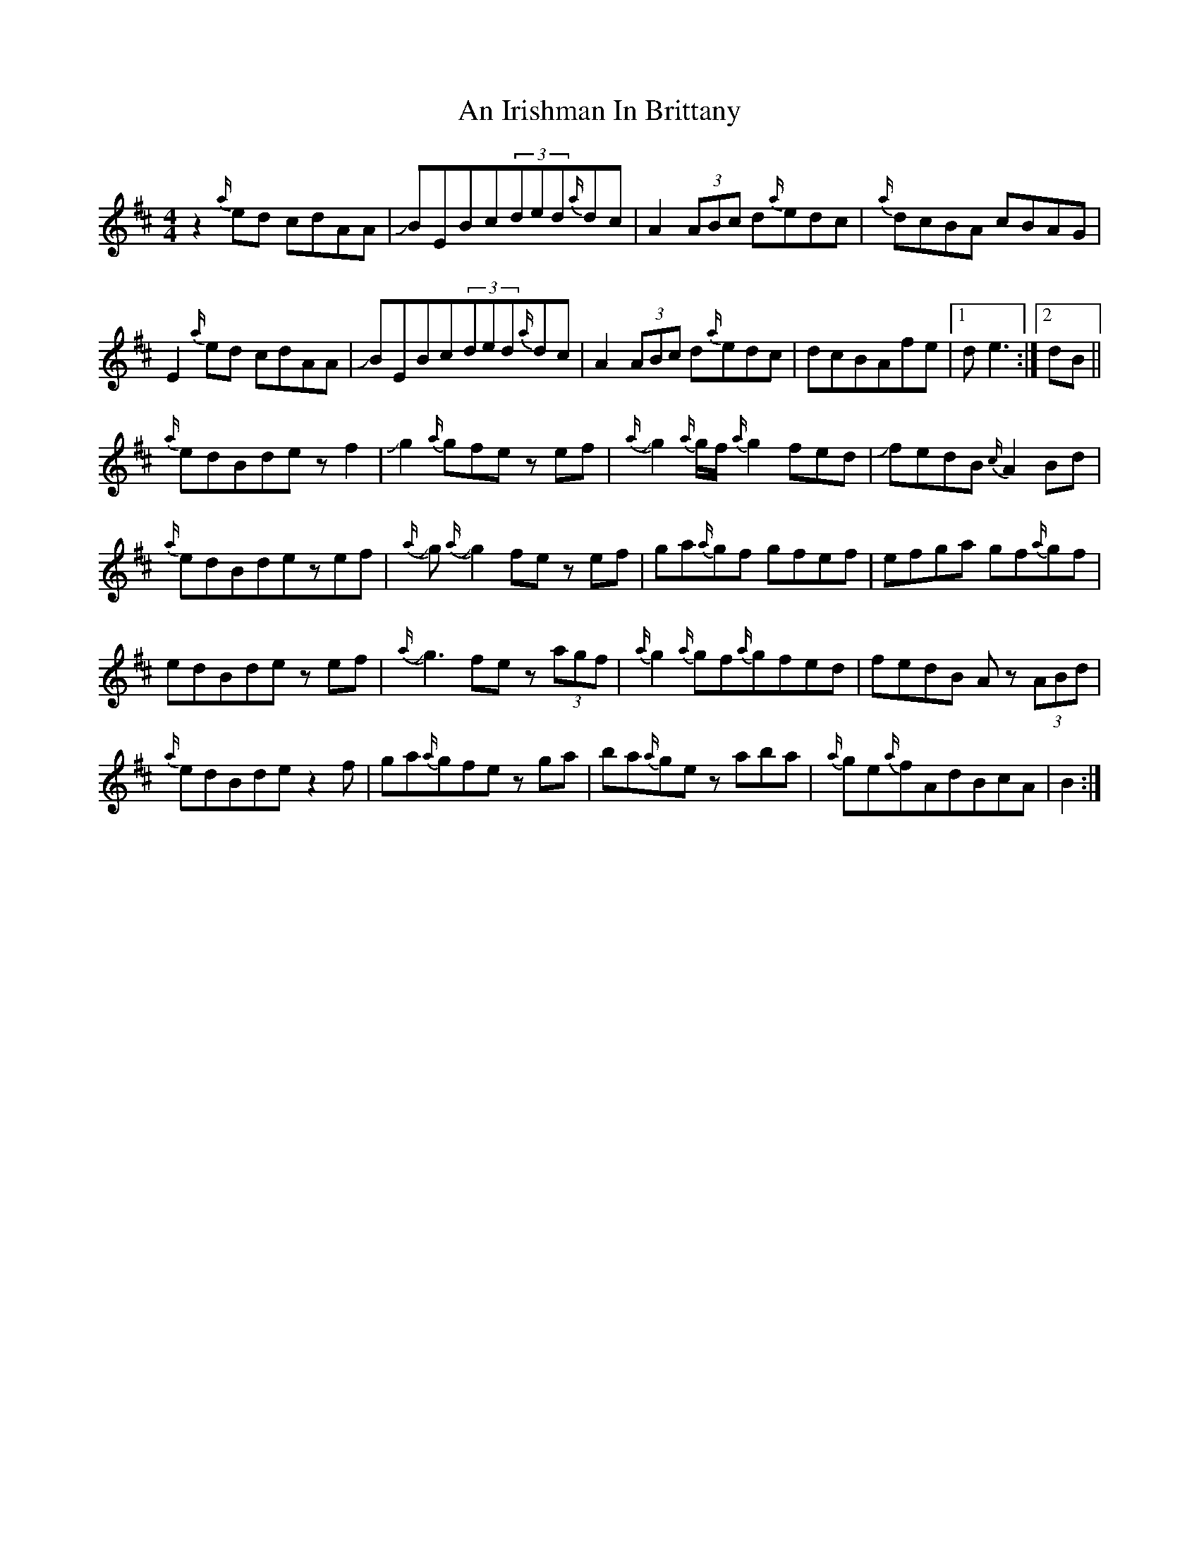 X: 1302
T: An Irishman In Brittany
R: reel
M: 4/4
K: Edorian
z2{a/}ed cdAA|JBEBc(3ded{a/}dc|A2(3ABc d{a/}edc|{a/}dcBA cBAG|
E2{a/}ed cdAA|JBEBc(3ded{a/}dc|A2(3ABc d{a/}edc|dcBAfe|1 de3:|2 dB||
{a/}edBde z f2|Jg2{a/}gfez ef|J{a/}g2{a/}g/f/{a/}g2fed|JfedB {c/}A2Bd|
{a/}edBdezef|J{a/}gJ{a/}g2 fez ef|ga{a/}gf gfef|efga gf{a/}gf|
edBdez ef|J{a/}g3fez (3agf|{a/}g2{a/}gf{a/}gfed|fedB Az (3ABd|
{a/}edBdez2f|ga{a/}gfez ga|ba{a/}gez aba|{a/}ge{a/}fAdBcA|B2:|

